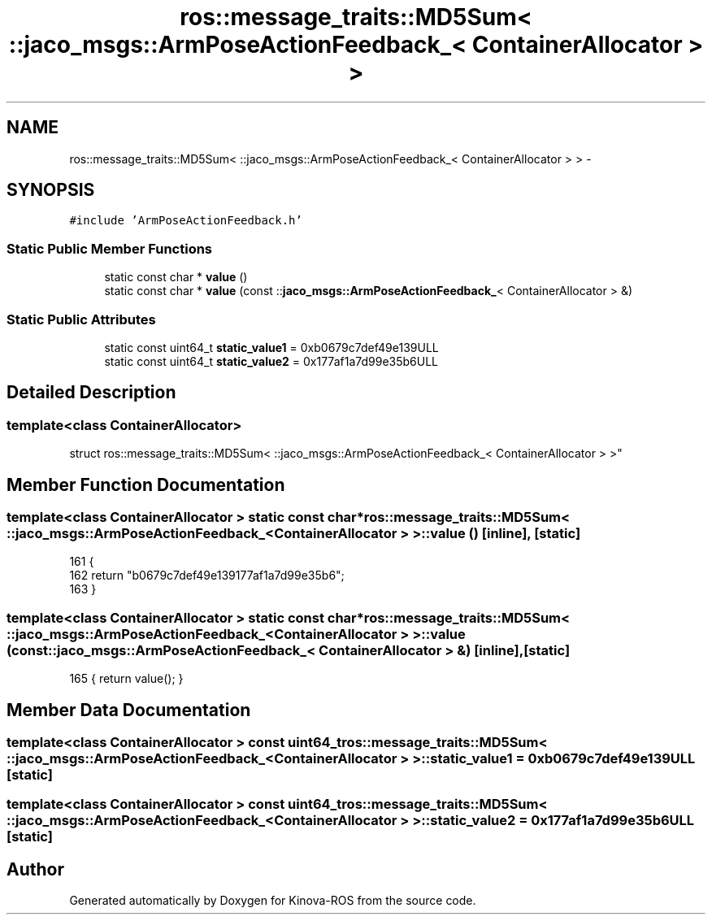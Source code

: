 .TH "ros::message_traits::MD5Sum< ::jaco_msgs::ArmPoseActionFeedback_< ContainerAllocator > >" 3 "Thu Mar 3 2016" "Version 1.0.1" "Kinova-ROS" \" -*- nroff -*-
.ad l
.nh
.SH NAME
ros::message_traits::MD5Sum< ::jaco_msgs::ArmPoseActionFeedback_< ContainerAllocator > > \- 
.SH SYNOPSIS
.br
.PP
.PP
\fC#include 'ArmPoseActionFeedback\&.h'\fP
.SS "Static Public Member Functions"

.in +1c
.ti -1c
.RI "static const char * \fBvalue\fP ()"
.br
.ti -1c
.RI "static const char * \fBvalue\fP (const ::\fBjaco_msgs::ArmPoseActionFeedback_\fP< ContainerAllocator > &)"
.br
.in -1c
.SS "Static Public Attributes"

.in +1c
.ti -1c
.RI "static const uint64_t \fBstatic_value1\fP = 0xb0679c7def49e139ULL"
.br
.ti -1c
.RI "static const uint64_t \fBstatic_value2\fP = 0x177af1a7d99e35b6ULL"
.br
.in -1c
.SH "Detailed Description"
.PP 

.SS "template<class ContainerAllocator>
.br
struct ros::message_traits::MD5Sum< ::jaco_msgs::ArmPoseActionFeedback_< ContainerAllocator > >"

.SH "Member Function Documentation"
.PP 
.SS "template<class ContainerAllocator > static const char* ros::message_traits::MD5Sum< ::\fBjaco_msgs::ArmPoseActionFeedback_\fP< ContainerAllocator > >::value ()\fC [inline]\fP, \fC [static]\fP"

.PP
.nf
161   {
162     return "b0679c7def49e139177af1a7d99e35b6";
163   }
.fi
.SS "template<class ContainerAllocator > static const char* ros::message_traits::MD5Sum< ::\fBjaco_msgs::ArmPoseActionFeedback_\fP< ContainerAllocator > >::value (const ::\fBjaco_msgs::ArmPoseActionFeedback_\fP< ContainerAllocator > &)\fC [inline]\fP, \fC [static]\fP"

.PP
.nf
165 { return value(); }
.fi
.SH "Member Data Documentation"
.PP 
.SS "template<class ContainerAllocator > const uint64_t ros::message_traits::MD5Sum< ::\fBjaco_msgs::ArmPoseActionFeedback_\fP< ContainerAllocator > >::static_value1 = 0xb0679c7def49e139ULL\fC [static]\fP"

.SS "template<class ContainerAllocator > const uint64_t ros::message_traits::MD5Sum< ::\fBjaco_msgs::ArmPoseActionFeedback_\fP< ContainerAllocator > >::static_value2 = 0x177af1a7d99e35b6ULL\fC [static]\fP"


.SH "Author"
.PP 
Generated automatically by Doxygen for Kinova-ROS from the source code\&.
